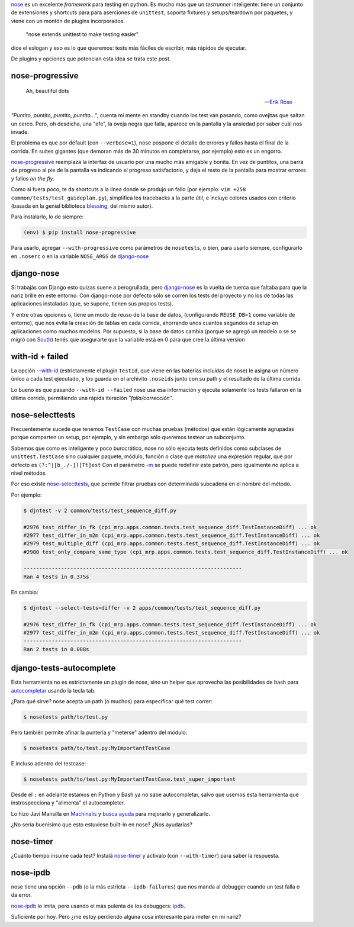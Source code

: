 .. title: Metiéndose cosas en la nariz
.. slug: metiendose-cosas-en-la-nariz
.. date: 2013/02/26 22:17:55
.. tags:
.. link:
.. description:

nose_ es un excelente *framework* para testing en python. Es mucho más
que un *testrunner* inteligente: tiene un conjunto de extensiones y shortcuts
para para aserciones de ``unittest``, soporta fixtures y setups/teardown
por paquetes, y viene con un montón de plugins incorporados.

    "nose extends unittest to make testing easier"

dice el eslogan y eso es lo que queremos: tests más fáciles de escribir,
más rápidos de ejecutar.

De plugins y opciones que potencian esta idea se trata este post.

nose-progressive
----------------

.. epigraph::

   Ah, beautiful dots

   -- `Erik Rose <http://blog.mozilla.org/webdev/2011/04/14/a-humane-python-test-runner/>`_

*"Puntito, puntito, puntito, puntito..."*, cuenta mi mente en standby
cuando los test van pasando, como ovejitas que saltan un cerco.
Pero, oh desdicha, una "efe", la oveja negra que falla, aparece
en la pantalla y la ansiedad por saber cuál nos invade.

El problema es que por default (con ``--verbose=1``), nose
pospone el detalle de errores y fallos hasta el final de la corrida.
En suites gigantes (que demoran más de 30 minutos en completarse,
por ejemplo) esto es un engorro.

nose-progressive_ reemplaza la interfaz de usuario por una mucho más
amigable y bonita. En vez de puntitos, una barra de progreso al pie de la
pantalla va indicando el progreso satisfactorio, y deja el resto de la pantalla
para mostrar errores y fallos *on the fly*.

.. image:: https://raw.github.com/erikrose/nose-progressive/master/in_progress.png

Como si fuera poco, te da shortcuts a la línea donde se produjo un fallo
(por ejemplo: ``vim +258 common/tests/test_guideplan.py``), simplifica los
tracebacks a la parte útil, e incluye colores usados con criterio
(basada en la genial biblioteca blessing_, del mismo autor).

Para instalarlo, lo de siempre:

.. code-block:: bash

    (env) $ pip install nose-progressive

Para usarlo, agregar ``--with-progressive`` como parámetros de ``nosetests``,
o bien, para usarlo siempre, configurarlo en ``.noserc`` o en la
variable ``NOSE_ARGS`` de django-nose_

django-nose
-----------

Si trabajás con Django esto quizas suene a perogrullada, pero django-nose_
es la vuelta de tuerca que faltaba para que la nariz brille en este entorno.
Con django-nose por defecto sólo se corren los tests del proyecto y no
los de todas las aplicaciones instaladas (que, se supone, tienen sus propios
tests).

Y entre otras opciones o, tiene  un modo de reuso de la base de datos,
(configurando ``REUSE_DB=1`` como variable de entorno), que nos evita la creación
de tablas en cada corrida, ahorrando unos cuantos segundos de setup en aplicaciones
como muchos modelos. Por supuesto, si la base de datos cambia (porque
se agregó un modelo o se se migró con South_) tenés que asegurarte
que la variable está en 0 para que cree la última version

with-id + failed
----------------

La opción `--with-id <https://nose.readthedocs.org/en/latest/usage.html?highlight=with-id#cmdoption--with-id>`_
(estrictamente el plugin ``TestId``, que viene en las baterías incluídas de nose)
le asigna un número único a cada test ejecutado,
y los guarda en el archivito ``.noseids`` junto con su path y el
resultado de la última corrida.

Lo bueno es que pasando ``--with-id --failed`` nose usa esa información
y ejecuta solamente los tests fallaron en la última corrida,
permitiendo una rápida iteración *"falla/corrección"*.

nose-selecttests
----------------

Frecuentemente sucede que tenemos ``TestCase`` con muchas pruebas (métodos)
que están lógicamente agrupadas porque comparten un setup, por ejemplo,
y sin embargo sólo queremos testear un subconjunto.

Sabemos que como es inteligente y poco burocrático, nose no sólo ejecuta
tests definidos como subclases de ``unittest.TestCase`` sino
cualquier paquete, módulo, función o clase
que *matchee* una expresión regular, que por defecto es ``(?:^|[b_./-])[Tt]est``
Con el parámetro `-m  <https://nose.readthedocs.org/en/latest/usage.html?highlight=with-id#cmdoption-m>`_
se puede redefinir este patrón, pero igualmente no aplica a nivel
métodos.

Por eso existe nose-selecttests_, que permite filtrar pruebas con
determinada subcadena en el nombre del método.

Por ejemplo:

.. code-block:: bash

    $ djntest -v 2 common/tests/test_sequence_diff.py

    #2976 test_differ_in_fk (cpi_mrp.apps.common.tests.test_sequence_diff.TestInstanceDiff) ... ok
    #2977 test_differ_in_m2m (cpi_mrp.apps.common.tests.test_sequence_diff.TestInstanceDiff) ... ok
    #2979 test_multiple_diff (cpi_mrp.apps.common.tests.test_sequence_diff.TestInstanceDiff) ... ok
    #2980 test_only_compare_same_type (cpi_mrp.apps.common.tests.test_sequence_diff.TestInstanceDiff) ... ok

    ----------------------------------------------------------------------
    Ran 4 tests in 0.375s

En cambio:

.. code-block:: bash

    $ djntest --select-tests=differ -v 2 apps/common/tests/test_sequence_diff.py

    #2976 test_differ_in_fk (cpi_mrp.apps.common.tests.test_sequence_diff.TestInstanceDiff) ... ok
    #2977 test_differ_in_m2m (cpi_mrp.apps.common.tests.test_sequence_diff.TestInstanceDiff) ... ok
    ----------------------------------------------------------------------
    Ran 2 tests in 0.088s


django-tests-autocomplete
--------------------------

Esta herramienta no es estrictamente un plugin de nose, sino un helper
que aprovecha las posibilidades de bash para
`autocompletar <http://bash-completion.alioth.debian.org/>`_ usando la tecla
tab.

¿Para qué sirve? nose acepta un path (o muchos) para especificar qué test correr:

.. code-block:: bash

    $ nosetests path/to/test.py

Pero también permite afinar la puntería y "meterse" adentro del módulo:

.. code-block:: bash

    $ nosetests path/to/test.py:MyImportantTestCase

E incluso adentro del testcase:

.. code-block:: bash

    $ nosetests path/to/test.py:MyImportantTestCase.test_super_important

Desde el ``:`` en adelante estamos en Python y Bash ya no sabe autocompletar,
salvo que usemos esta herramienta que instrospecciona y "alimenta" el
autocompleter.

Lo hizo Javi Mansilla en Machinalis_ y
`busca ayuda <https://github.com/machinalis/django-test-autocomplete#future-features>`_
para mejorarlo y generalizarlo.

¿No sería buenísimo que esto estuviese built-in en nose? ¿Nos ayudarías?

nose-timer
----------

¿Cuánto tiempo insume cada test? Instalá nose-timer_ y activalo (con ``--with-timer``)
para saber la respuesta.

nose-ipdb
---------

nose tiene una opción ``--pdb`` (o la más estricta ``--ipdb-failures``)
que nos manda al debugger cuando un test falla o da error.

nose-ipdb_ lo imita, pero usando el más pulenta de los debuggers: ipdb_.


Suficiente por hoy. Pero ¿me estoy perdiendo alguna cosa interesante
para meter en mi nariz?


.. _nose: https://nose.readthedocs.org
.. _nose-progressive: https://pypi.python.org/pypi/nose-progressive/
.. _@ErikRose: https://twitter.com/ErikRose
.. _blessing: https://pypi.python.org/pypi/blessings
.. _django-nose: https://github.com/jbalogh/django-nose
.. _South: http://south.aeracode.org/
.. _nose-selecttests: https://github.com/iElectric/nose-selecttests
.. _Machinalis: http://machinalis.com
.. _nose-timer: https://github.com/mahmoudimus/nose-timer/
.. _nose-ipdb: https://github.com/flavioamieiro/nose-ipdb
.. _ipdb: https://pypi.python.org/pypi/ipdb

